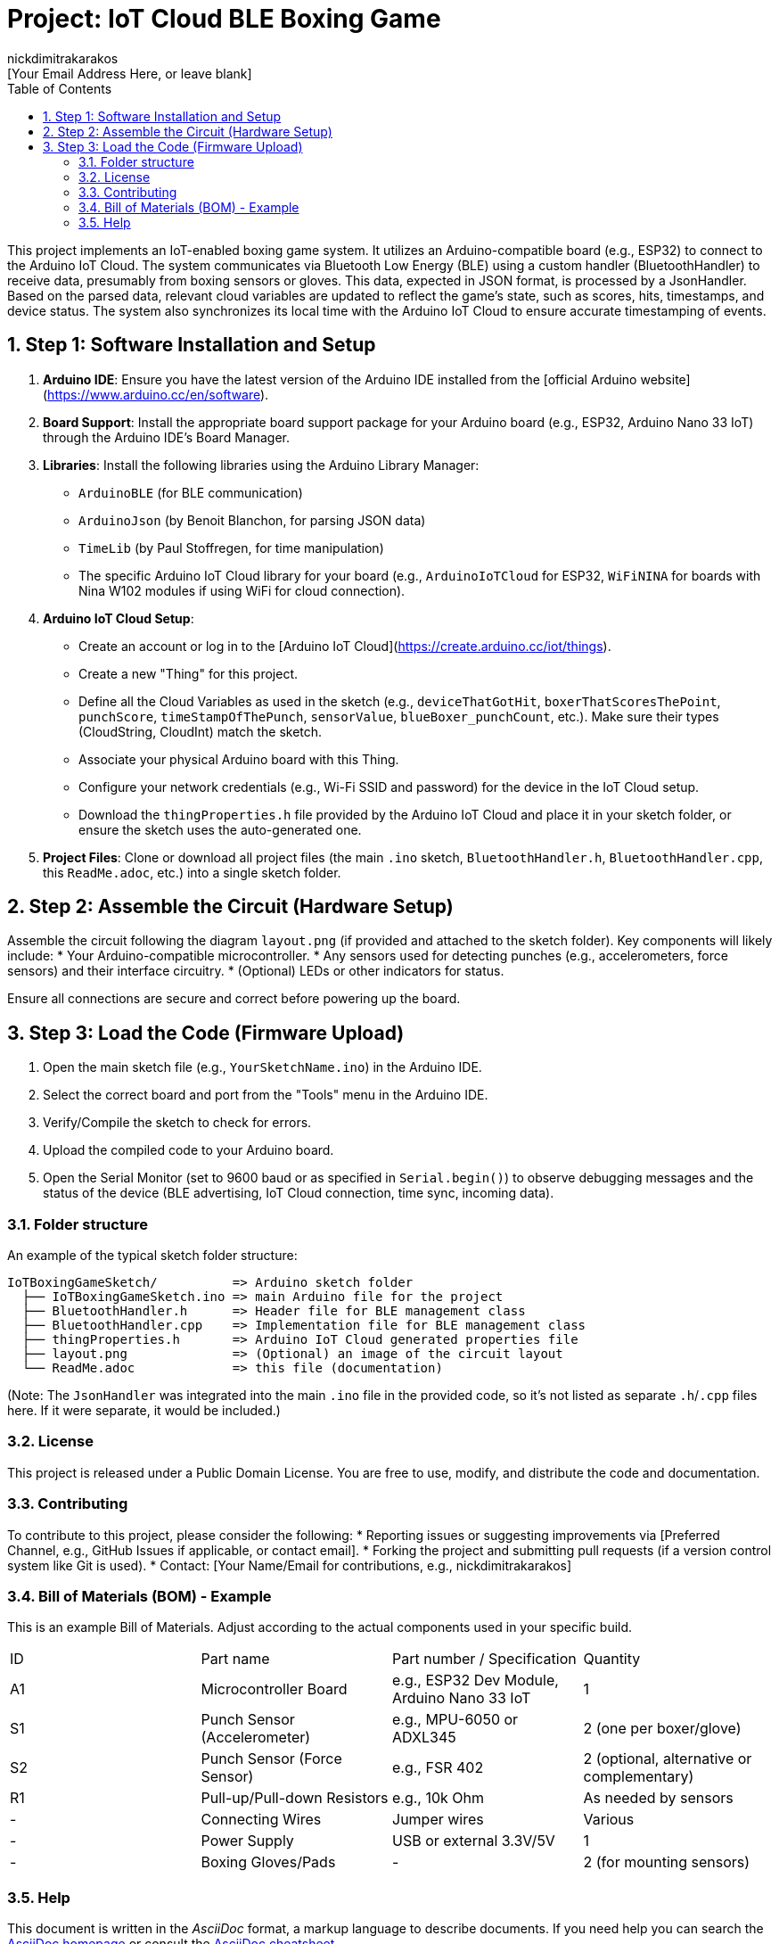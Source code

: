 :Author: nickdimitrakarakos
:Email: [Your Email Address Here, or leave blank]
:Date: 20/02/2025
:Revision: 1.0
:License: Public Domain
:toc:
:toclevels: 3
:sectnums:

= Project: IoT Cloud BLE Boxing Game

This project implements an IoT-enabled boxing game system. It utilizes an Arduino-compatible board (e.g., ESP32) to connect to the Arduino IoT Cloud. The system communicates via Bluetooth Low Energy (BLE) using a custom handler (BluetoothHandler) to receive data, presumably from boxing sensors or gloves. This data, expected in JSON format, is processed by a JsonHandler. Based on the parsed data, relevant cloud variables are updated to reflect the game's state, such as scores, hits, timestamps, and device status. The system also synchronizes its local time with the Arduino IoT Cloud to ensure accurate timestamping of events.

== Step 1: Software Installation and Setup

1.  **Arduino IDE**: Ensure you have the latest version of the Arduino IDE installed from the [official Arduino website](https://www.arduino.cc/en/software).
2.  **Board Support**: Install the appropriate board support package for your Arduino board (e.g., ESP32, Arduino Nano 33 IoT) through the Arduino IDE's Board Manager.
3.  **Libraries**: Install the following libraries using the Arduino Library Manager:
    * `ArduinoBLE` (for BLE communication)
    * `ArduinoJson` (by Benoit Blanchon, for parsing JSON data)
    * `TimeLib` (by Paul Stoffregen, for time manipulation)
    * The specific Arduino IoT Cloud library for your board (e.g., `ArduinoIoTCloud` for ESP32, `WiFiNINA` for boards with Nina W102 modules if using WiFi for cloud connection).
4.  **Arduino IoT Cloud Setup**:
    * Create an account or log in to the [Arduino IoT Cloud](https://create.arduino.cc/iot/things).
    * Create a new "Thing" for this project.
    * Define all the Cloud Variables as used in the sketch (e.g., `deviceThatGotHit`, `boxerThatScoresThePoint`, `punchScore`, `timeStampOfThePunch`, `sensorValue`, `blueBoxer_punchCount`, etc.). Make sure their types (CloudString, CloudInt) match the sketch.
    * Associate your physical Arduino board with this Thing.
    * Configure your network credentials (e.g., Wi-Fi SSID and password) for the device in the IoT Cloud setup.
    * Download the `thingProperties.h` file provided by the Arduino IoT Cloud and place it in your sketch folder, or ensure the sketch uses the auto-generated one.
5.  **Project Files**: Clone or download all project files (the main `.ino` sketch, `BluetoothHandler.h`, `BluetoothHandler.cpp`, this `ReadMe.adoc`, etc.) into a single sketch folder.

== Step 2: Assemble the Circuit (Hardware Setup)

Assemble the circuit following the diagram `layout.png` (if provided and attached to the sketch folder).
Key components will likely include:
* Your Arduino-compatible microcontroller.
* Any sensors used for detecting punches (e.g., accelerometers, force sensors) and their interface circuitry.
* (Optional) LEDs or other indicators for status.

Ensure all connections are secure and correct before powering up the board.

== Step 3: Load the Code (Firmware Upload)

1.  Open the main sketch file (e.g., `YourSketchName.ino`) in the Arduino IDE.
2.  Select the correct board and port from the "Tools" menu in the Arduino IDE.
3.  Verify/Compile the sketch to check for errors.
4.  Upload the compiled code to your Arduino board.
5.  Open the Serial Monitor (set to 9600 baud or as specified in `Serial.begin()`) to observe debugging messages and the status of the device (BLE advertising, IoT Cloud connection, time sync, incoming data).

=== Folder structure

An example of the typical sketch folder structure:

....
IoTBoxingGameSketch/          => Arduino sketch folder
  ├── IoTBoxingGameSketch.ino => main Arduino file for the project
  ├── BluetoothHandler.h      => Header file for BLE management class
  ├── BluetoothHandler.cpp    => Implementation file for BLE management class
  ├── thingProperties.h       => Arduino IoT Cloud generated properties file
  ├── layout.png              => (Optional) an image of the circuit layout
  └── ReadMe.adoc             => this file (documentation)
....

(Note: The `JsonHandler` was integrated into the main `.ino` file in the provided code, so it's not listed as separate `.h`/`.cpp` files here. If it were separate, it would be included.)

=== License

This project is released under a Public Domain License. You are free to use, modify, and distribute the code and documentation.

=== Contributing

To contribute to this project, please consider the following:
* Reporting issues or suggesting improvements via [Preferred Channel, e.g., GitHub Issues if applicable, or contact email].
* Forking the project and submitting pull requests (if a version control system like Git is used).
* Contact: [Your Name/Email for contributions, e.g., nickdimitrakarakos]

=== Bill of Materials (BOM) - Example

This is an example Bill of Materials. Adjust according to the actual components used in your specific build.

|===
| ID | Part name                     | Part number / Specification | Quantity
| A1 | Microcontroller Board         | e.g., ESP32 Dev Module, Arduino Nano 33 IoT | 1
| S1 | Punch Sensor (Accelerometer)  | e.g., MPU-6050 or ADXL345   | 2 (one per boxer/glove)
| S2 | Punch Sensor (Force Sensor)   | e.g., FSR 402               | 2 (optional, alternative or complementary)
| R1 | Pull-up/Pull-down Resistors | e.g., 10k Ohm               | As needed by sensors
| -  | Connecting Wires              | Jumper wires                | Various
| -  | Power Supply                  | USB or external 3.3V/5V     | 1
| -  | Boxing Gloves/Pads            | -                           | 2 (for mounting sensors)
|===

=== Help

This document is written in the _AsciiDoc_ format, a markup language to describe documents.
If you need help you can search the http://www.methods.co.nz/asciidoc[AsciiDoc homepage]
or consult the http://powerman.name/doc/asciidoc[AsciiDoc cheatsheet].

